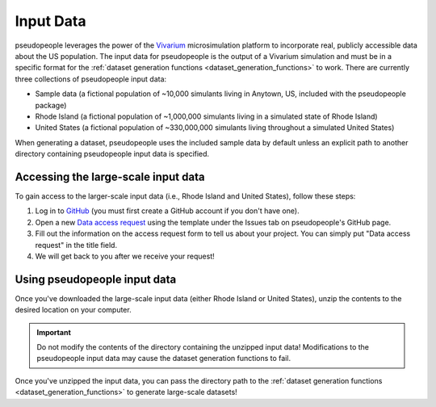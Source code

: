 .. _input_data_main:

==========
Input Data
==========

pseudopeople leverages the power of the `Vivarium
<https://vivarium.readthedocs.io/en/latest/>`_ microsimulation platform to
incorporate real, publicly accessible data about the US population. The input
data for pseudopeople is the output of a Vivarium simulation and must be in a
specific format for the :ref:`dataset generation functions
<dataset_generation_functions>` to work. There are currently three collections
of pseudopeople input data:

- Sample data (a fictional population of ~10,000 simulants living in Anytown, US, included with the pseudopeople package)
- Rhode Island (a fictional population of ~1,000,000 simulants living in a simulated state of Rhode Island)
- United States (a fictional population of ~330,000,000 simulants living throughout a simulated United States)

When generating a dataset, pseudopeople uses the included sample data by default
unless an explicit path to another directory containing pseudopeople input data
is specified.

Accessing the large-scale input data
------------------------------------

To gain access to the larger-scale input data (i.e., Rhode Island and United States),
follow these steps:

#. Log in to `GitHub <https://github.com/>`_ (you must first create a GitHub account if you don't have one).
#. Open a new `Data access request <https://github.com/ihmeuw/pseudopeople/issues/new?assignees=&labels=&template=data_access_request.yml>`_ using the template under the Issues tab on pseudopeople's GitHub page.
#. Fill out the information on the access request form to tell us about your project. You can simply put "Data access request" in the title field.
#. We will get back to you after we receive your request!

Using pseudopeople input data
-----------------------------

Once you've downloaded the large-scale input data (either Rhode Island or United
States), unzip the contents to the desired location on your computer.

.. important::

  Do not modify the contents of the directory containing the unzipped input
  data! Modifications to the pseudopeople input data may cause the dataset
  generation functions to fail.

Once you've unzipped the input data, you can pass the directory path to the
:ref:`dataset generation functions <dataset_generation_functions>` to generate large-scale datasets!
